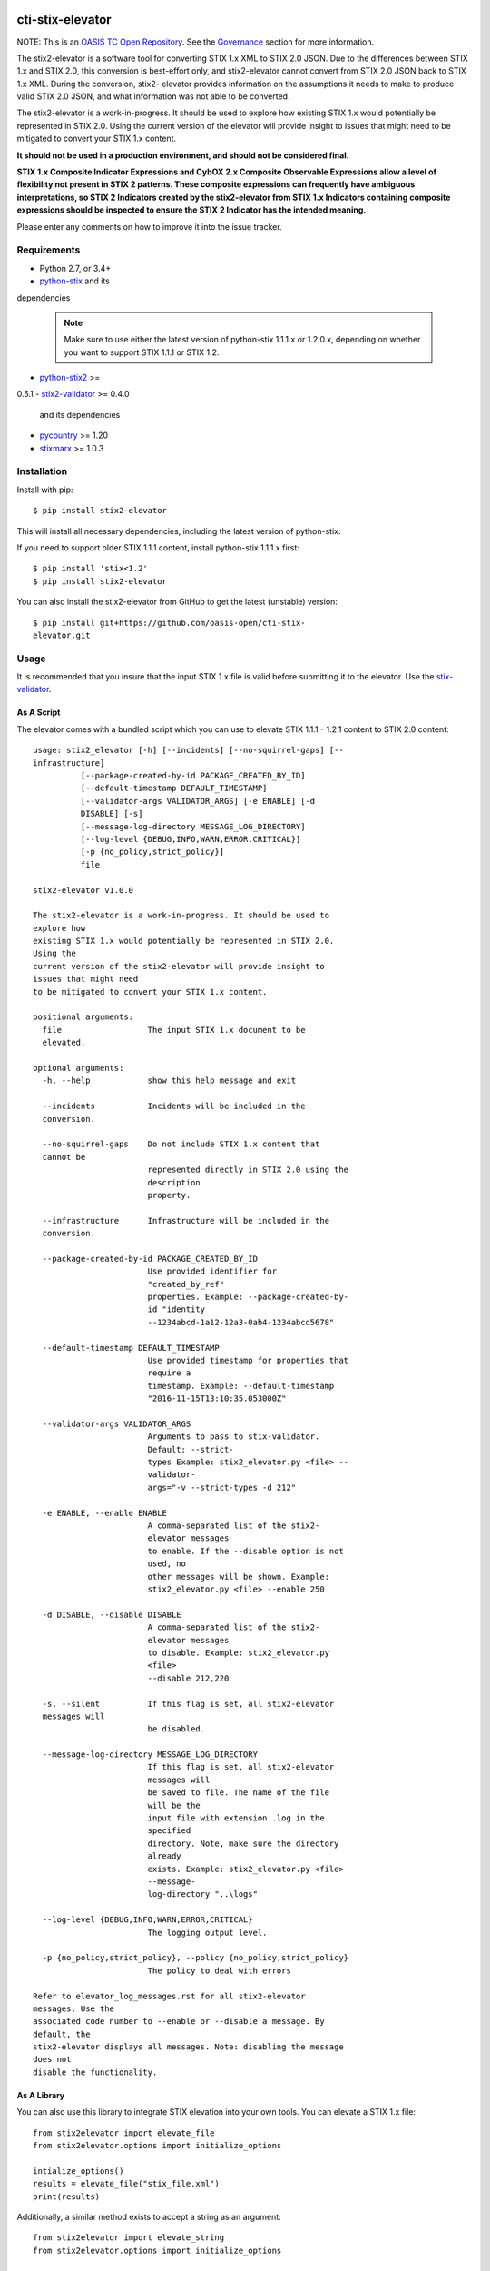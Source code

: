 |Build_Status| |Coverage| |Version|

cti-stix-elevator
=================

NOTE: This is an `OASIS TC Open
Repository <https://www.oasis-open.org/resources/open-
repositories/>`_.
See the `Governance`_ section for more information.

The stix2-elevator is a software tool for converting STIX 1.x XML to
STIX
2.0 JSON. Due to the differences between STIX 1.x and STIX 2.0, this
conversion is best-effort only, and stix2-elevator cannot convert from
STIX 2.0 JSON back to STIX 1.x XML. During the conversion, stix2-
elevator
provides information on the assumptions it needs to make to produce
valid STIX
2.0 JSON, and what information was not able to be converted.

The stix2-elevator is a work-in-progress. It should be used to explore
how existing STIX 1.x would potentially be represented in STIX 2.0.
Using the current version of the elevator will provide insight to
issues
that might need to be mitigated to convert your STIX 1.x content.

**It should not be used in a production environment, and should not be
considered final.**

**STIX 1.x Composite Indicator Expressions and CybOX 2.x Composite
Observable Expressions allow a level of flexibility not present in
STIX
2 patterns. These composite expressions can frequently have ambiguous
interpretations, so STIX 2 Indicators created by the stix2-elevator
from
STIX 1.x Indicators containing composite expressions should be
inspected
to ensure the STIX 2 Indicator has the intended meaning.**

Please enter any comments on how to improve it into the issue tracker.

Requirements
------------

- Python 2.7, or 3.4+
- `python-stix <https://stix.readthedocs.io/en/stable/>`_ and its
dependencies

  .. note::

      Make sure to use either the latest version of python-stix
      1.1.1.x or
      1.2.0.x, depending on whether you want to support STIX 1.1.1 or
      STIX 1.2.

-  `python-stix2 <https://pypi.python.org/pypi/python-stix2>`_ >=
0.5.1
-  `stix2-validator <https://pypi.python.org/pypi/stix2-validator>`_
>= 0.4.0
   and its dependencies
-  `pycountry <https://pypi.python.org/pypi/pycountry/>`_ >= 1.20
-  `stixmarx <https://pypi.python.org/pypi/stixmarx>`_ >= 1.0.3

Installation
------------

Install with pip::

    $ pip install stix2-elevator

This will install all necessary dependencies, including the latest
version of
python-stix.

If you need to support older STIX 1.1.1 content, install python-stix
1.1.1.x
first::

    $ pip install 'stix<1.2'
    $ pip install stix2-elevator

You can also install the stix2-elevator from GitHub to get the latest
(unstable)
version::

    $ pip install git+https://github.com/oasis-open/cti-stix-
    elevator.git

Usage
-----

It is recommended that you insure that the input STIX 1.x file is
valid before submitting it to the elevator.
Use the `stix-validator <https://pypi.python.org/pypi/stix-
validator>`_.

As A Script
~~~~~~~~~~~

The elevator comes with a bundled script which you can use to elevate
STIX 1.1.1 - 1.2.1 content to STIX 2.0 content::

    usage: stix2_elevator [-h] [--incidents] [--no-squirrel-gaps] [--
    infrastructure]
              [--package-created-by-id PACKAGE_CREATED_BY_ID]
              [--default-timestamp DEFAULT_TIMESTAMP]
              [--validator-args VALIDATOR_ARGS] [-e ENABLE] [-d
              DISABLE] [-s]
              [--message-log-directory MESSAGE_LOG_DIRECTORY]
              [--log-level {DEBUG,INFO,WARN,ERROR,CRITICAL}]
              [-p {no_policy,strict_policy}]
              file

    stix2-elevator v1.0.0

    The stix2-elevator is a work-in-progress. It should be used to
    explore how
    existing STIX 1.x would potentially be represented in STIX 2.0.
    Using the
    current version of the stix2-elevator will provide insight to
    issues that might need
    to be mitigated to convert your STIX 1.x content.

    positional arguments:
      file                  The input STIX 1.x document to be
      elevated.

    optional arguments:
      -h, --help            show this help message and exit

      --incidents           Incidents will be included in the
      conversion.

      --no-squirrel-gaps    Do not include STIX 1.x content that
      cannot be
                            represented directly in STIX 2.0 using the
                            description
                            property.

      --infrastructure      Infrastructure will be included in the
      conversion.

      --package-created-by-id PACKAGE_CREATED_BY_ID
                            Use provided identifier for
                            "created_by_ref"
                            properties. Example: --package-created-by-
                            id "identity
                            --1234abcd-1a12-12a3-0ab4-1234abcd5678"

      --default-timestamp DEFAULT_TIMESTAMP
                            Use provided timestamp for properties that
                            require a
                            timestamp. Example: --default-timestamp
                            "2016-11-15T13:10:35.053000Z"

      --validator-args VALIDATOR_ARGS
                            Arguments to pass to stix-validator.
                            Default: --strict-
                            types Example: stix2_elevator.py <file> --
                            validator-
                            args="-v --strict-types -d 212"

      -e ENABLE, --enable ENABLE
                            A comma-separated list of the stix2-
                            elevator messages
                            to enable. If the --disable option is not
                            used, no
                            other messages will be shown. Example:
                            stix2_elevator.py <file> --enable 250

      -d DISABLE, --disable DISABLE
                            A comma-separated list of the stix2-
                            elevator messages
                            to disable. Example: stix2_elevator.py
                            <file>
                            --disable 212,220

      -s, --silent          If this flag is set, all stix2-elevator
      messages will
                            be disabled.

      --message-log-directory MESSAGE_LOG_DIRECTORY
                            If this flag is set, all stix2-elevator
                            messages will
                            be saved to file. The name of the file
                            will be the
                            input file with extension .log in the
                            specified
                            directory. Note, make sure the directory
                            already
                            exists. Example: stix2_elevator.py <file>
                            --message-
                            log-directory "..\logs"

      --log-level {DEBUG,INFO,WARN,ERROR,CRITICAL}
                            The logging output level.

      -p {no_policy,strict_policy}, --policy {no_policy,strict_policy}
                            The policy to deal with errors

    Refer to elevator_log_messages.rst for all stix2-elevator
    messages. Use the
    associated code number to --enable or --disable a message. By
    default, the
    stix2-elevator displays all messages. Note: disabling the message
    does not
    disable the functionality.

As A Library
~~~~~~~~~~~~

You can also use this library to integrate STIX elevation into your
own
tools. You can elevate a STIX 1.x file::

      from stix2elevator import elevate_file
      from stix2elevator.options import initialize_options

      intialize_options()
      results = elevate_file("stix_file.xml")
      print(results)

Additionally, a similar method exists to accept a string as an
argument::

      from stix2elevator import elevate_string
      from stix2elevator.options import initialize_options

      intialize_options()
      results = elevate_string("...")
      print(results)

To set options, use set_option_value, found in options.py

Governance
----------

This GitHub public repository (
**https://github.com/oasis-open/cti-stix-elevator** ) was
`proposed <https://lists.oasis-
open.org/archives/cti/201610/msg00106.html>`__
and
`approved <https://lists.oasis-
open.org/archives/cti/201610/msg00126.html>`__
[`bis <https://issues.oasis-open.org/browse/TCADMIN-2477>`__] by the
`OASIS Cyber Threat Intelligence (CTI)
TC <https://www.oasis-open.org/committees/cti/>`__ as an `OASIS TC
Open Repository <https://www.oasis-open.org/resources/open-
repositories/>`__
to support development of open source resources related to Technical
Committee work.

While this TC Open Repository remains associated with the sponsor TC,
its
development priorities, leadership, intellectual property terms,
participation rules, and other matters of governance are `separate and
distinct <https://github.com/oasis-open/cti-stix-
elevator/blob/master/CONTRIBUTING.md#governance-distinct-from-oasis-
tc-process>`__
from the OASIS TC Process and related policies.

All contributions made to this TC Open Repository are subject to open
source license terms expressed in the `BSD-3-Clause
License <https://www.oasis-open.org/sites/www.oasis-
open.org/files/BSD-3-Clause.txt>`__.
That license was selected as the declared `"Applicable
License" <https://www.oasis-open.org/resources/open-
repositories/licenses>`__
when the TC Open Repository was created.

As documented in `"Public Participation
Invited <https://github.com/oasis-open/cti-stix-
elevator/blob/master/CONTRIBUTING.md#public-participation-
invited>`__",
contributions to this TC OASIS Open Repository are invited from all
parties, whether affiliated with OASIS or not. Participants must have
a
GitHub account, but no fees or OASIS membership obligations are
required. Participation is expected to be consistent with the `OASIS
TC Open Repository Guidelines and
Procedures <https://www.oasis-open.org/policies-guidelines/open-
repositories>`__,
the open source
`LICENSE <https://github.com/oasis-open/cti-stix-
elevator/blob/master/LICENSE>`__
designated for this particular repository, and the requirement for an
`Individual Contributor License
Agreement <https://www.oasis-open.org/resources/open-
repositories/cla/individual-cla>`__
that governs intellectual property.

Maintainers
~~~~~~~~~~~

TC Open Repository
`Maintainers <https://www.oasis-open.org/resources/open-
repositories/maintainers-guide>`__
are responsible for oversight of this project's community development
activities, including evaluation of GitHub `pull
requests <https://github.com/oasis-open/cti-stix-
elevator/blob/master/CONTRIBUTING.md#fork-and-pull-collaboration-
model>`__
and
`preserving <https://www.oasis-open.org/policies-guidelines/open-
repositories#repositoryManagement>`__
open source principles of openness and fairness. Maintainers are
recognized and trusted experts who serve to implement community goals
and consensus design preferences.

Initially, the associated TC members have designated one or more
persons
to serve as Maintainer(s); subsequently, participating community
members
may select additional or substitute Maintainers, per `consensus
agreements <https://www.oasis-open.org/resources/open-
repositories/maintainers-guide#additionalMaintainers>`__.

**Current Maintainers of this TC Open Repository**

-  `Greg Back <mailto:gback@mitre.org>`__; GitHub ID:
   https://github.com/gtback/; WWW: `MITRE <https://www.mitre.org/>`__
-  `Rich Piazza <mailto:rpiazza@mitre.org>`__; GitHub ID:
   https://github.com/rpiazza/; WWW: `MITRE
   <https://www.mitre.org/>`__

About OASIS TC Open Repositories
-----------------------------

-  `TC Open Repositories: Overview and
   Resources <https://www.oasis-open.org/resources/open-
   repositories/>`__
-  `Frequently Asked
   Questions <https://www.oasis-open.org/resources/open-
   repositories/faq>`__
-  `Open Source
   Licenses <https://www.oasis-open.org/resources/open-
   repositories/licenses>`__
-  `Contributor License Agreements
   (CLAs) <https://www.oasis-open.org/resources/open-
   repositories/cla>`__
-  `Maintainers' Guidelines and
   Agreement <https://www.oasis-open.org/resources/open-
   repositories/maintainers-guide>`__

Feedback
--------

Questions or comments about this TC Open Repository's activities
should be
composed as GitHub issues or comments. If use of an issue/comment is
not
possible or appropriate, questions may be directed by email to the
Maintainer(s) `listed above <#currentMaintainers>`__. Please send
general questions about TC Open Repository participation to OASIS
Staff at
repository-admin@oasis-open.org and any specific CLA-related questions
to repository-cla@oasis-open.org.

.. |Build_Status| image:: https://travis-ci.org/oasis-open/cti-stix-
elevator.svg?branch=master
   :target: https://travis-ci.org/oasis-open/cti-stix-elevator
.. |Coverage| image:: https://codecov.io/gh/oasis-open/cti-stix-
elevator/branch/master/graph/badge.svg
   :target: https://codecov.io/gh/oasis-open/cti-stix-elevator
.. |Version| image:: https://img.shields.io/pypi/v/stix2-
elevator.svg?maxAge=3600
   :target: https://pypi.python.org/pypi/stix2-elevator/

